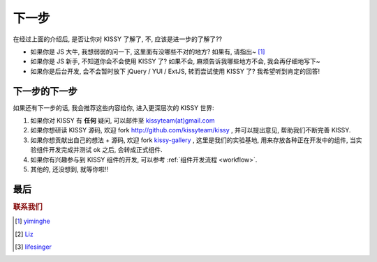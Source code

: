 .. _quickstart-nextstep:


下一步
===============================================
在经过上面的介绍后, 是否让你对 KISSY 了解了, 不, 应该是进一步的了解了??

* 如果你是 JS 大牛, 我想弱弱的问一下, 这里面有没哪些不对的地方? 如果有, 请指出~ [1]_
* 如果你是 JS 新手, 不知道你会不会使用 KISSY 了? 如果不会, 麻烦告诉我哪些地方不会, 我会再仔细地写下~
* 如果你是后台开发, 会不会暂时放下 jQuery / YUI / ExtJS, 转而尝试使用 KISSY 了?  我希望听到肯定的回答!


下一步的下一步
--------------------------
如果还有下一步的话, 我会推荐这些内容给你, 进入更深层次的 KISSY 世界:

#. 如果你对 KISSY 有 **任何** 疑问, 可以邮件至 `kissyteam(at)gmail.com <mailto: kissyteam(at)gmail.com>`_
#. 如果你想研读 KISSY 源码, 欢迎 fork http://github.com/kissyteam/kissy , 并可以提出意见, 帮助我们不断完善 KISSY.
#. 如果你想贡献出自己的想法 + 源码, 欢迎 fork `kissy-gallery <http://github.com/kissyteam/kissy-gallery>`_ , 这里是我们的实验基地, 用来存放各种正在开发中的组件, 当实验组件开发完成并测试 ok 之后, 会转成正式组件.
#. 如果你有兴趣参与到 KISSY 组件的开发, 可以参考 :ref:`组件开发流程 <workflow>`.
#. 其他的, 还没想到, 就等你啦!!




最后
--------------------------


.. rubric:: 联系我们

.. [1] `yiminghe <mailto: yiminghe@gmail.com>`_
.. [2] `Liz <mailto: shengyan1985@gmail.com>`_
.. [3] `lifesinger <mailto: lifesinger@gmail.com>`_
